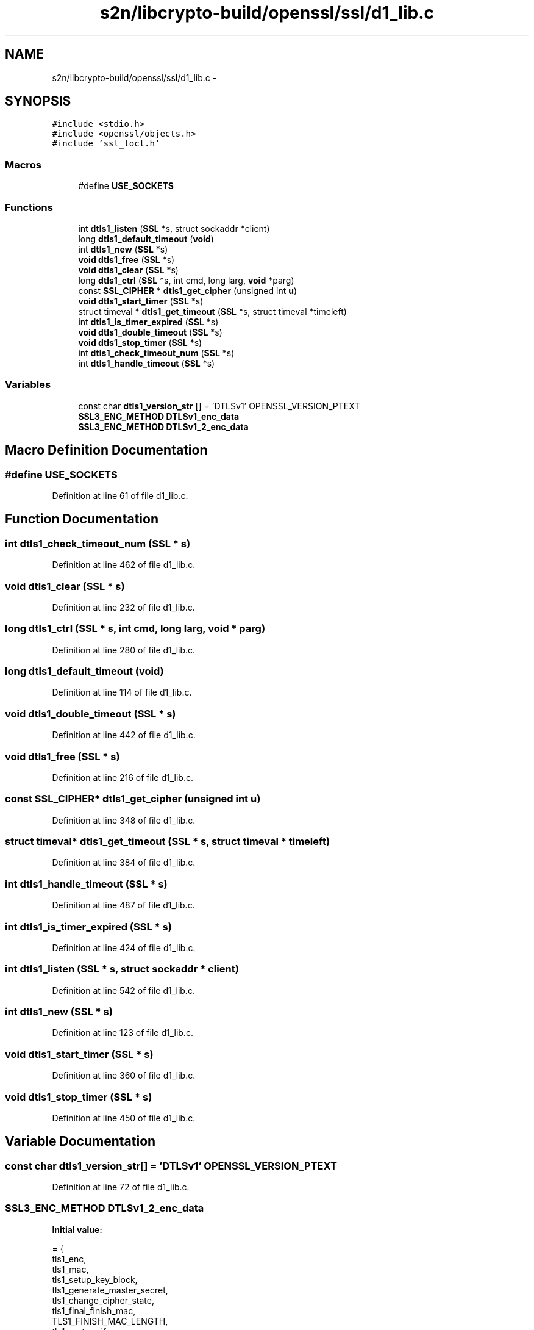 .TH "s2n/libcrypto-build/openssl/ssl/d1_lib.c" 3 "Thu Jun 30 2016" "s2n-openssl-doxygen" \" -*- nroff -*-
.ad l
.nh
.SH NAME
s2n/libcrypto-build/openssl/ssl/d1_lib.c \- 
.SH SYNOPSIS
.br
.PP
\fC#include <stdio\&.h>\fP
.br
\fC#include <openssl/objects\&.h>\fP
.br
\fC#include 'ssl_locl\&.h'\fP
.br

.SS "Macros"

.in +1c
.ti -1c
.RI "#define \fBUSE_SOCKETS\fP"
.br
.in -1c
.SS "Functions"

.in +1c
.ti -1c
.RI "int \fBdtls1_listen\fP (\fBSSL\fP *s, struct sockaddr *client)"
.br
.ti -1c
.RI "long \fBdtls1_default_timeout\fP (\fBvoid\fP)"
.br
.ti -1c
.RI "int \fBdtls1_new\fP (\fBSSL\fP *s)"
.br
.ti -1c
.RI "\fBvoid\fP \fBdtls1_free\fP (\fBSSL\fP *s)"
.br
.ti -1c
.RI "\fBvoid\fP \fBdtls1_clear\fP (\fBSSL\fP *s)"
.br
.ti -1c
.RI "long \fBdtls1_ctrl\fP (\fBSSL\fP *s, int cmd, long larg, \fBvoid\fP *parg)"
.br
.ti -1c
.RI "const \fBSSL_CIPHER\fP * \fBdtls1_get_cipher\fP (unsigned int \fBu\fP)"
.br
.ti -1c
.RI "\fBvoid\fP \fBdtls1_start_timer\fP (\fBSSL\fP *s)"
.br
.ti -1c
.RI "struct timeval * \fBdtls1_get_timeout\fP (\fBSSL\fP *s, struct timeval *timeleft)"
.br
.ti -1c
.RI "int \fBdtls1_is_timer_expired\fP (\fBSSL\fP *s)"
.br
.ti -1c
.RI "\fBvoid\fP \fBdtls1_double_timeout\fP (\fBSSL\fP *s)"
.br
.ti -1c
.RI "\fBvoid\fP \fBdtls1_stop_timer\fP (\fBSSL\fP *s)"
.br
.ti -1c
.RI "int \fBdtls1_check_timeout_num\fP (\fBSSL\fP *s)"
.br
.ti -1c
.RI "int \fBdtls1_handle_timeout\fP (\fBSSL\fP *s)"
.br
.in -1c
.SS "Variables"

.in +1c
.ti -1c
.RI "const char \fBdtls1_version_str\fP [] = 'DTLSv1' OPENSSL_VERSION_PTEXT"
.br
.ti -1c
.RI "\fBSSL3_ENC_METHOD\fP \fBDTLSv1_enc_data\fP"
.br
.ti -1c
.RI "\fBSSL3_ENC_METHOD\fP \fBDTLSv1_2_enc_data\fP"
.br
.in -1c
.SH "Macro Definition Documentation"
.PP 
.SS "#define USE_SOCKETS"

.PP
Definition at line 61 of file d1_lib\&.c\&.
.SH "Function Documentation"
.PP 
.SS "int dtls1_check_timeout_num (\fBSSL\fP * s)"

.PP
Definition at line 462 of file d1_lib\&.c\&.
.SS "\fBvoid\fP dtls1_clear (\fBSSL\fP * s)"

.PP
Definition at line 232 of file d1_lib\&.c\&.
.SS "long dtls1_ctrl (\fBSSL\fP * s, int cmd, long larg, \fBvoid\fP * parg)"

.PP
Definition at line 280 of file d1_lib\&.c\&.
.SS "long dtls1_default_timeout (\fBvoid\fP)"

.PP
Definition at line 114 of file d1_lib\&.c\&.
.SS "\fBvoid\fP dtls1_double_timeout (\fBSSL\fP * s)"

.PP
Definition at line 442 of file d1_lib\&.c\&.
.SS "\fBvoid\fP dtls1_free (\fBSSL\fP * s)"

.PP
Definition at line 216 of file d1_lib\&.c\&.
.SS "const \fBSSL_CIPHER\fP* dtls1_get_cipher (unsigned int u)"

.PP
Definition at line 348 of file d1_lib\&.c\&.
.SS "struct timeval* dtls1_get_timeout (\fBSSL\fP * s, struct timeval * timeleft)"

.PP
Definition at line 384 of file d1_lib\&.c\&.
.SS "int dtls1_handle_timeout (\fBSSL\fP * s)"

.PP
Definition at line 487 of file d1_lib\&.c\&.
.SS "int dtls1_is_timer_expired (\fBSSL\fP * s)"

.PP
Definition at line 424 of file d1_lib\&.c\&.
.SS "int dtls1_listen (\fBSSL\fP * s, struct sockaddr * client)"

.PP
Definition at line 542 of file d1_lib\&.c\&.
.SS "int dtls1_new (\fBSSL\fP * s)"

.PP
Definition at line 123 of file d1_lib\&.c\&.
.SS "\fBvoid\fP dtls1_start_timer (\fBSSL\fP * s)"

.PP
Definition at line 360 of file d1_lib\&.c\&.
.SS "\fBvoid\fP dtls1_stop_timer (\fBSSL\fP * s)"

.PP
Definition at line 450 of file d1_lib\&.c\&.
.SH "Variable Documentation"
.PP 
.SS "const char dtls1_version_str[] = 'DTLSv1' OPENSSL_VERSION_PTEXT"

.PP
Definition at line 72 of file d1_lib\&.c\&.
.SS "\fBSSL3_ENC_METHOD\fP DTLSv1_2_enc_data"
\fBInitial value:\fP
.PP
.nf
= {
    tls1_enc,
    tls1_mac,
    tls1_setup_key_block,
    tls1_generate_master_secret,
    tls1_change_cipher_state,
    tls1_final_finish_mac,
    TLS1_FINISH_MAC_LENGTH,
    tls1_cert_verify_mac,
    TLS_MD_CLIENT_FINISH_CONST, TLS_MD_CLIENT_FINISH_CONST_SIZE,
    TLS_MD_SERVER_FINISH_CONST, TLS_MD_SERVER_FINISH_CONST_SIZE,
    tls1_alert_code,
    tls1_export_keying_material,
    SSL_ENC_FLAG_DTLS | SSL_ENC_FLAG_EXPLICIT_IV | SSL_ENC_FLAG_SIGALGS
        | SSL_ENC_FLAG_SHA256_PRF | SSL_ENC_FLAG_TLS1_2_CIPHERS,
    DTLS1_HM_HEADER_LENGTH,
    dtls1_set_handshake_header,
    dtls1_handshake_write
}
.fi
.PP
Definition at line 94 of file d1_lib\&.c\&.
.SS "\fBSSL3_ENC_METHOD\fP DTLSv1_enc_data"
\fBInitial value:\fP
.PP
.nf
= {
    tls1_enc,
    tls1_mac,
    tls1_setup_key_block,
    tls1_generate_master_secret,
    tls1_change_cipher_state,
    tls1_final_finish_mac,
    TLS1_FINISH_MAC_LENGTH,
    tls1_cert_verify_mac,
    TLS_MD_CLIENT_FINISH_CONST, TLS_MD_CLIENT_FINISH_CONST_SIZE,
    TLS_MD_SERVER_FINISH_CONST, TLS_MD_SERVER_FINISH_CONST_SIZE,
    tls1_alert_code,
    tls1_export_keying_material,
    SSL_ENC_FLAG_DTLS | SSL_ENC_FLAG_EXPLICIT_IV,
    DTLS1_HM_HEADER_LENGTH,
    dtls1_set_handshake_header,
    dtls1_handshake_write
}
.fi
.PP
Definition at line 75 of file d1_lib\&.c\&.
.SH "Author"
.PP 
Generated automatically by Doxygen for s2n-openssl-doxygen from the source code\&.
